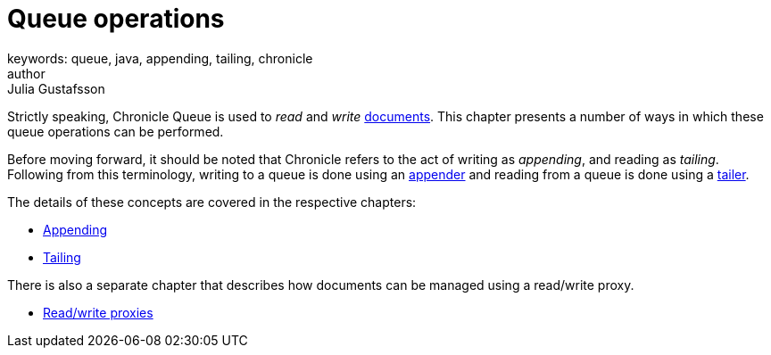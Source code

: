 = Queue operations
keywords: queue, java, appending, tailing, chronicle
author: Julia Gustafsson
:reftext: Queue operations
:navtitle: Queue operations
:source-highlighter: highlight.js

Strictly speaking, Chronicle Queue is used to _read_ and _write_ xref:../../advanced/pages/advanced.adoc#_queue_documents[documents]. This chapter presents a number of ways in which these queue operations can be performed.

Before moving forward, it should be noted that Chronicle refers to the act of writing as _appending_, and reading as _tailing_. Following from this terminology, writing to a queue is done using an link:../../getting-started/pages/glossary.adoc#a[appender] and reading from a queue is done using a link:../../getting-started/pages/glossary.adoc#t[tailer].

The details of these concepts are covered in the respective chapters:

* link:appending.adoc[Appending]
* link:tailing.adoc[Tailing]

There is also a separate chapter that describes how documents can be managed using a read/write proxy.

* link:read-write-proxies.adoc[Read/write proxies]
